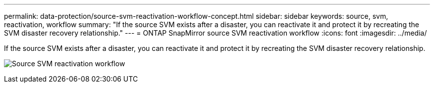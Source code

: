 ---
permalink: data-protection/source-svm-reactivation-workflow-concept.html
sidebar: sidebar
keywords: source, svm, reactivation, workflow
summary: "If the source SVM exists after a disaster, you can reactivate it and protect it by recreating the SVM disaster recovery relationship."
---
= ONTAP SnapMirror source SVM reactivation workflow
:icons: font
:imagesdir: ../media/

[.lead]
If the source SVM exists after a disaster, you can reactivate it and protect it by recreating the SVM disaster recovery relationship.

image:source-svm-reactivation-workflow.gif[Source SVM reactivation workflow]

// 2025-Apr-21, ONTAPDOC-2803
// 2024, Dec 19 ONTAPDOC 2606
//2023 Nov 15 Jira 1466
